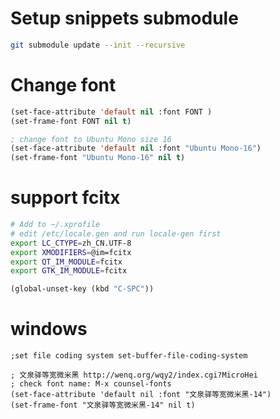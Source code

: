 * Setup snippets submodule

#+BEGIN_SRC bash
git submodule update --init --recursive
#+END_SRC


* Change font
#+BEGIN_SRC lisp
(set-face-attribute 'default nil :font FONT )
(set-frame-font FONT nil t)

; change font to Ubuntu Mono size 16
(set-face-attribute 'default nil :font "Ubuntu Mono-16")
(set-frame-font "Ubuntu Mono-16" nil t)
#+END_SRC

* support fcitx
#+BEGIN_SRC sh
# Add to ~/.xprofile
# edit /etc/locale.gen and run locale-gen first
export LC_CTYPE=zh_CN.UTF-8
export XMODIFIERS=@im=fcitx
export QT_IM_MODULE=fcitx
export GTK_IM_MODULE=fcitx
#+END_SRC

#+BEGIN_SRC lisp
(global-unset-key (kbd "C-SPC"))
#+END_SRC

* windows

#+BEGIN_SRC elisp
;set file coding system set-buffer-file-coding-system

; 文泉驿等宽微米黑 http://wenq.org/wqy2/index.cgi?MicroHei
; check font name: M-x counsel-fonts
(set-face-attribute 'default nil :font "文泉驿等宽微米黑-14")
(set-frame-font "文泉驿等宽微米黑-14" nil t)
#+END_SRC

